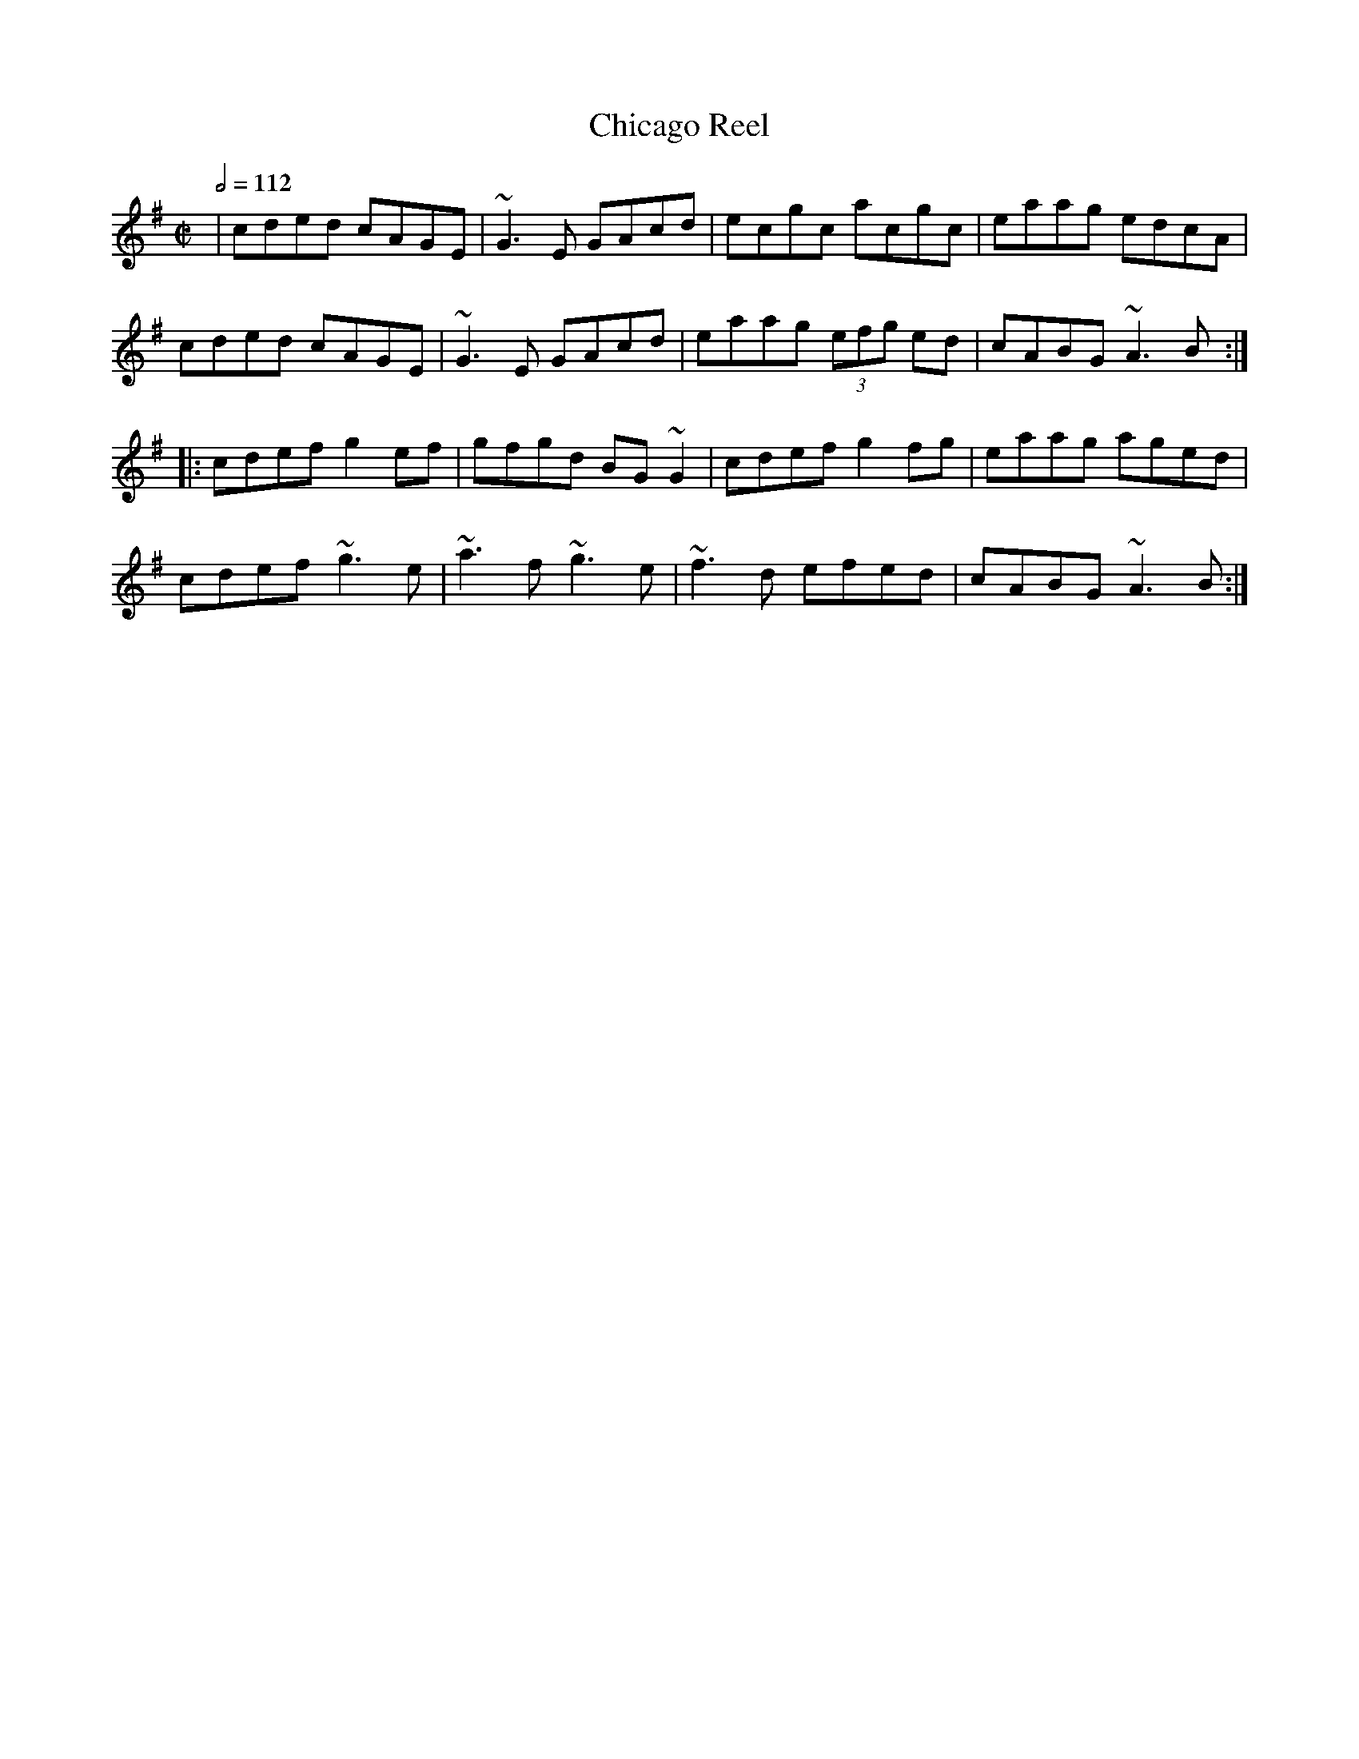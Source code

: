 X: 23
T:Chicago Reel
R:Reel
Z:Transcribed by Henrik Norbeck.
M:C|
L:1/8
Q:1/2=112
K:Ador
|cded cAGE|~G3E GAcd|ecgc acgc|eaag edcA|
cded cAGE|~G3E GAcd|eaag  (3efg ed|cABG ~A3B:|
|:cdef g2ef|gfgd BG~G2|cdef g2fg|eaag aged|
cdef ~g3e|~a3f ~g3e|~f3d efed|cABG ~A3B:|
